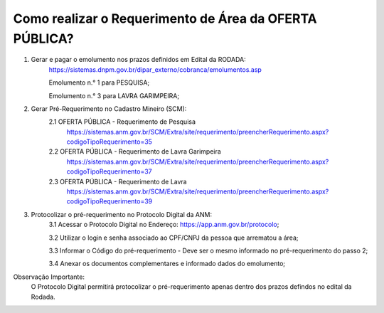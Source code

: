 ﻿Como realizar o Requerimento de Área da OFERTA PÚBLICA? 
====================================================

1. Gerar e pagar o emolumento nos prazos definidos em Edital da RODADA:
	https://sistemas.dnpm.gov.br/dipar_externo/cobranca/emolumentos.asp
   
   	Emolumento n.° 1 para PESQUISA;  
	
	Emolumento n.° 3 para LAVRA GARIMPEIRA; 

2. Gerar Pré-Requerimento no Cadastro Mineiro (SCM):   
	2.1 OFERTA PÚBLICA - Requerimento de Pesquisa           
	     https://sistemas.anm.gov.br/SCM/Extra/site/requerimento/preencherRequerimento.aspx?codigoTipoRequerimento=35
	2.2 OFERTA PÚBLICA - Requerimento de Lavra Garimpeira   
	     https://sistemas.anm.gov.br/SCM/Extra/site/requerimento/preencherRequerimento.aspx?codigoTipoRequerimento=37
	2.3 OFERTA PÚBLICA - Requerimento de Lavra              
	     https://sistemas.anm.gov.br/SCM/Extra/site/requerimento/preencherRequerimento.aspx?codigoTipoRequerimento=39

3. Protocolizar o pré-requerimento no Protocolo Digital da ANM:
	3.1 Acessar o Protocolo Digital no Endereço: https://app.anm.gov.br/protocolo; 
	
	3.2 Utilizar o login e senha associado ao CPF/CNPJ da pessoa que arrematou a área; 
	
	3.3 Informar o Código do pré-requerimento - Deve ser o mesmo informado no pré-requerimento do passo 2; 
	
	3.4 Anexar os documentos complementares e informado dados do emolumento;
	
  
Observação Importante: 
	O Protocolo Digital permitirá protocolizar o pré-requerimento apenas dentro dos prazos defindos no edital da Rodada. 
  









